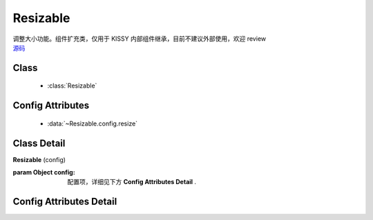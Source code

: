 ﻿.. currentmodule:: resizable

Resizable
===============================

|  调整大小功能。组件扩充类，仅用于 KISSY 内部组件继承，目前不建议外部使用，欢迎 review
|  `源码 <https://github.com/kissyteam/kissy/tree/master/src/uibase/>`_



Class
---------------------------------

    * :class:`Resizable`


Config Attributes
-----------------------------------------------

    * :data:`~Resizable.config.resize`


Class Detail
--------------------------

.. class:: Resizable

    | **Resizable** (config)

    :param Object config: 配置项，详细见下方 **Config Attributes Detail** .


Config Attributes Detail
-----------------------------------------------

.. data:: Resizable.config.resize

    {Object} - 可选, 拖动调整大小的配置, 例如：

    .. code-block:: javascript

        {
            minWidth:100, //类型整数, 表示拖动调整大小的最小宽度
            maxWidth:1000, //类型整数, 表示拖动调整大小的最大宽度
            minHeight:100, //类型整数, 表示拖动调整大小的最小高度
            maxHeight:1000, //类型整数, 表示拖动调整大小的最大高度
            handlers:["b","t","r","l","tr","tl","br","bl"] //类型字符串数组, 取自上述 8 个值的集合.
        }

    ``handlers`` 配置表示的数组元素可取上述八种值之一, t,b,l,r 分别表示 top,bottom,left,right, 加上组合共八种取值,
    可在上, 下, 左, 右以及左上, 左下, 右上, 右下进行拖动.